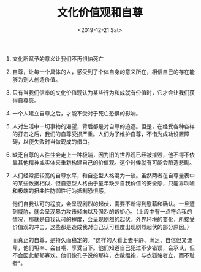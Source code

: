 #+TITLE: 文化价值观和自尊
#+DATE: <2019-12-21 Sat>
#+TAGS[]: 随笔

1. 文化所赋予的意义让我们不再惧怕死亡

2. 自尊，让每一个具体的人，感受到了个体自身的意义所在，相信自己的存在能够为别人创造价值。

3. 只有当我们信奉的文化价值观认为某些行为和成就有价值时，它才会让我们获得自尊感。

4. 一个人建立自尊之后，才能不受对于死亡恐惧的影响。

5. 人对生活中一切事物的渴望，背后都是对自尊的追逐。但是，在经受各种各样的打击之后，我们的自尊受损严重。人们为了维护自尊，不惜为成功设置障碍，以便失败时当做现成的借口。

6. 缺乏自尊的人往往会走上一种极端，因为旧的世界观已经被摧毁，他不得不依靠其他精神或实体来重新构建自己的价值观。这个时候就有可能会酿造悲剧。

7. 人们经常把较高的自尊水平，和自恋型人格混为一谈。虽然两者在自尊量表中的某些数据相似，但自恋型人格由于童年缺少自我价值的安全感，只能靠吹嘘和极端的扭曲性防御性行为抵制恐惧感。

   他们自我认可的程度，会呈现剧烈的起伏，需要不断得到慰藉和确认。一旦遭到威胁，就会呈现暴力攻击倾向以及强烈的嫉妒心。（上段中有一点符合我的情况，那就是自我认可的程度，会呈现剧烈的起伏。外界环境的变化，所接受价值观的冲击，这些都是造成我对自己认可程度出现剧烈起伏的部分原因。）

   而真正的自尊，是持久而稳定的。*这样的人看上去平静、满足、自信但又谦卑，他们坦率、会自嘲、享受当下。他们知道自己犯过不少错误，会承认，但不会因此郁郁寡欢。他们像孔子说的那样，衣敝缊袍，与衣狐貉者立，而不耻者*。
